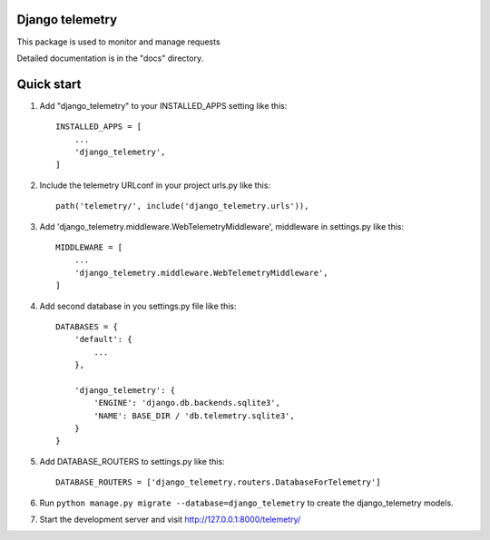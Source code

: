Django telemetry
----------------

.. image:: /django_telemetry/static/telemetry/img/logo.png
  :width: 50
  :alt: Alternative text

This package is used to monitor and manage requests

Detailed documentation is in the "docs" directory.

Quick start
-----------

1. Add "django_telemetry" to your INSTALLED_APPS setting like this::

    INSTALLED_APPS = [
        ...
        'django_telemetry',
    ]

2. Include the telemetry URLconf in your project urls.py like this::

    path('telemetry/', include('django_telemetry.urls')),

3. Add 'django_telemetry.middleware.WebTelemetryMiddleware', middleware in settings.py like this::

    MIDDLEWARE = [
        ...
        'django_telemetry.middleware.WebTelemetryMiddleware',
    ]

4. Add second database in you settings.py file like this::

    DATABASES = {
        'default': {
            ...
        },
        
        'django_telemetry': {
            'ENGINE': 'django.db.backends.sqlite3',
            'NAME': BASE_DIR / 'db.telemetry.sqlite3',
        }
    }

5. Add DATABASE_ROUTERS to settings.py like this::

    DATABASE_ROUTERS = ['django_telemetry.routers.DatabaseForTelemetry']

6. Run ``python manage.py migrate --database=django_telemetry`` to create the django_telemetry models.

7. Start the development server and visit http://127.0.0.1:8000/telemetry/
